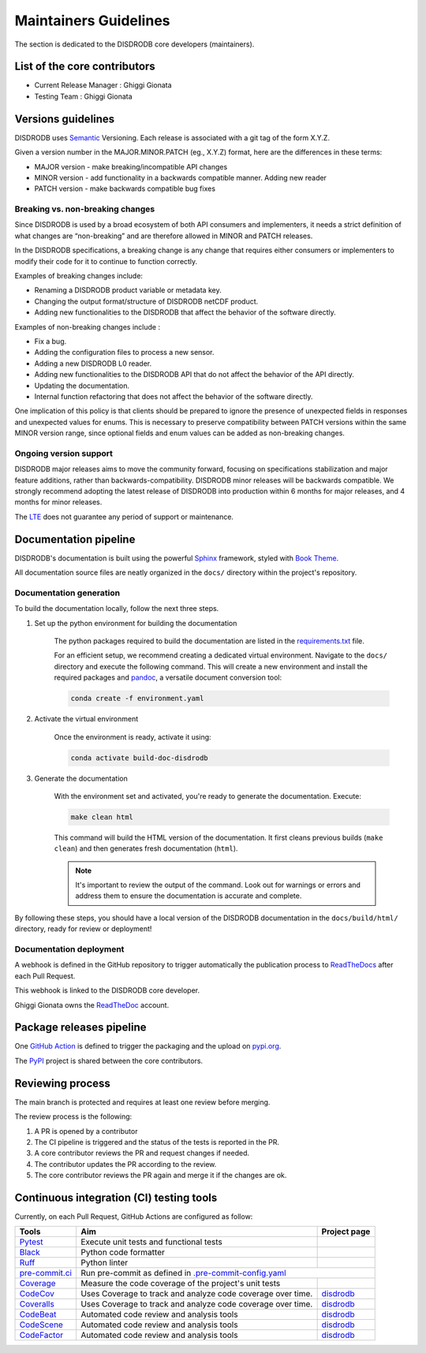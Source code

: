 ========================
Maintainers Guidelines
========================


The section is dedicated to the DISDRODB core developers (maintainers).


List of the core contributors
=================================

* Current Release Manager : Ghiggi Gionata
* Testing Team : Ghiggi Gionata


Versions guidelines
========================

DISDRODB uses `Semantic <https://semver.org/>`_ Versioning. Each release is associated with a git tag of the form X.Y.Z.

Given a version number in the MAJOR.MINOR.PATCH (eg., X.Y.Z) format, here are the differences in these terms:

- MAJOR version - make breaking/incompatible API changes
- MINOR version - add functionality in a backwards compatible manner. Adding new reader
- PATCH version - make backwards compatible bug fixes


Breaking vs. non-breaking changes
-----------------------------------

Since DISDRODB is used by a broad ecosystem of both API consumers and implementers, it needs a strict definition of what changes are “non-breaking” and are therefore allowed in MINOR and PATCH releases.

In the DISDRODB specifications, a breaking change is any change that requires either consumers or implementers to modify their code for it to continue to function correctly.

Examples of breaking changes include:

- Renaming a DISDRODB product variable or metadata key.
- Changing the output format/structure of DISDRODB netCDF product.
- Adding new functionalities to the DISDRODB that affect the behavior of the software directly.


Examples of non-breaking changes include :

- Fix a bug.
- Adding the configuration files to process a new sensor.
- Adding a new DISDRODB L0 reader.
- Adding new functionalities to the DISDRODB API that do not affect the behavior of the API directly.
- Updating the documentation.
- Internal function refactoring that does not affect the behavior of the software directly.


One implication of this policy is that clients should be prepared to ignore the presence of unexpected fields in responses and unexpected values for enums. This is necessary to preserve compatibility between PATCH versions within the same MINOR version range, since optional fields and enum values can be added as non-breaking changes.


Ongoing version support
-----------------------------------

DISDRODB major releases aims to move the community forward, focusing on specifications stabilization and major feature additions, rather than backwards-compatibility.
DISDRODB minor releases will be backwards compatible.
We strongly recommend adopting the latest release of DISDRODB into production within 6 months for major releases, and 4 months for minor releases.

The `LTE <https://www.epfl.ch/labs/lte/>`_ does not guarantee any period of support or maintenance.


Documentation pipeline
========================

DISDRODB's documentation is built using the powerful `Sphinx <https://www.sphinx-doc.org/en/master/>`_ framework,
styled with `Book Theme <https://sphinx-book-theme.readthedocs.io/en/stable/index.html>`_.

All documentation source files are neatly organized in the ``docs/`` directory within the project's repository.


Documentation generation
---------------------------

To build the documentation locally, follow the next three steps.

1. Set up the python environment for building the documentation

	The python packages required to build the documentation are listed in the `requirements.txt <https://github.com/ltelab/disdrodb/blob/main/docs/requirements.txt>`_ file.

	For an efficient setup, we recommend creating a dedicated virtual environment.
	Navigate to the ``docs/`` directory and execute the following command.
	This will create a new environment and install the required packages and
	`pandoc <https://pandoc.org/>`_, a versatile document conversion tool:

	.. code-block:: bash

		conda create -f environment.yaml

2. Activate the virtual environment

	Once the environment is ready, activate it using:

	.. code-block:: bash

		conda activate build-doc-disdrodb

3. Generate the documentation

	With the environment set and activated, you're ready to generate the documentation.
	Execute:

	.. code-block:: bash

		make clean html

	This command will build the HTML version of the documentation.
	It first cleans previous builds (``make clean``) and then generates fresh documentation (``html``).

	.. note:: It's important to review the output of the command. Look out for warnings or errors and address them to ensure the documentation is accurate and complete.

By following these steps, you should have a local version of the DISDRODB documentation
in the ``docs/build/html/`` directory, ready for review or deployment!


Documentation deployment
--------------------------

A webhook is defined in the GitHub repository to trigger automatically the publication process to `ReadTheDocs <https://about.readthedocs.com/?ref=readthedocs.com>`__
after each Pull Request.

This webhook is linked to the DISDRODB core developer.

.. image:: /static/documentation_pipeline.png

Ghiggi Gionata owns the `ReadTheDoc <https://readthedocs.org/>`__ account.


Package releases pipeline
============================

One  `GitHub Action <https://github.com/ltelab/disdrodb/actions>`_ is defined to trigger the packaging and the upload on `pypi.org <https://pypi.org/project/disdrodb/>`_.

.. image:: /static/package_pipeline.png

The `PyPI <https://pypi.org/>`__ project is shared between the core contributors.



Reviewing process
============================


The main branch is protected and requires at least one review before merging.

The review process is the following:

#. A PR is opened by a contributor
#. The CI pipeline is triggered and the status of the tests is reported in the PR.
#. A core contributor reviews the PR and request changes if needed.
#. The contributor updates the PR according to the review.
#. The core contributor reviews the PR again and merge it if the changes are ok.



Continuous integration (CI) testing tools
===========================================

Currently, on each Pull Request, GitHub Actions are configured as follow:


+----------------------------------------------------------------------------------------------------+------------------------------------------------------------------+----------------------------------------------------------------------------------------------+
|  Tools                                                                                             | Aim                                                              | Project page                                                                                 |
+====================================================================================================+==================================================================+==============================================================================================+
| `Pytest  <https://docs.pytest.org>`__                                                              | Execute unit tests and functional tests                          |                                                                                              |
+----------------------------------------------------------------------------------------------------+------------------------------------------------------------------+----------------------------------------------------------------------------------------------+
| `Black <https://black.readthedocs.io/en/stable/>`__                                                | Python code formatter                                            |                                                                                              |
+----------------------------------------------------------------------------------------------------+------------------------------------------------------------------+----------------------------------------------------------------------------------------------+
| `Ruff  <https://github.com/charliermarsh/ruff>`__                                                  | Python linter                                                    |                                                                                              |
+----------------------------------------------------------------------------------------------------+------------------------------------------------------------------+----------------------------------------------------------------------------------------------+
| `pre-commit.ci   <https://pre-commit.ci/>`__                                                       | Run pre-commit as defined in `.pre-commit-config.yaml <https://github.com/ltelab/disdrodb/blob/main/.pre-commit-config.yaml>`_                                  |
+----------------------------------------------------------------------------------------------------+------------------------------------------------------------------+----------------------------------------------------------------------------------------------+
| `Coverage   <https://coverage.readthedocs.io/>`__                                                  | Measure the code coverage of the project's unit tests            |                                                                                              |
+----------------------------------------------------------------------------------------------------+------------------------------------------------------------------+----------------------------------------------------------------------------------------------+
| `CodeCov    <https://about.codecov.io/>`__                                                         | Uses Coverage to track and analyze code coverage over time.      | `disdrodb  <https://app.codecov.io/gh/ltelab/disdrodb>`__                                    |
+----------------------------------------------------------------------------------------------------+------------------------------------------------------------------+----------------------------------------------------------------------------------------------+
| `Coveralls    <https://coveralls.io/>`__                                                           | Uses Coverage to track and analyze code coverage over time.      | `disdrodb  <https://coveralls.io/github/ltelab/disdrodb>`__                                  |
+----------------------------------------------------------------------------------------------------+------------------------------------------------------------------+----------------------------------------------------------------------------------------------+
| `CodeBeat      <https://codebeat.co/>`__                                                           | Automated code review and analysis tools                         | `disdrodb <https://codebeat.co/projects/github-com-ltelab-disdrodb-main/security_issues>`__  |
+----------------------------------------------------------------------------------------------------+------------------------------------------------------------------+----------------------------------------------------------------------------------------------+
| `CodeScene <https://codescene.com/>`__                                                             | Automated code review and analysis tools                         | `disdrodb <https://codescene.io/projects/36773>`__                                           |
+----------------------------------------------------------------------------------------------------+------------------------------------------------------------------+----------------------------------------------------------------------------------------------+
| `CodeFactor <https://www.codefactor.io/>`__                                                        | Automated code review and analysis tools                         | `disdrodb <https://www.codefactor.io/repository/github/ltelab/disdrodb>`__                   |
+----------------------------------------------------------------------------------------------------+------------------------------------------------------------------+----------------------------------------------------------------------------------------------+
